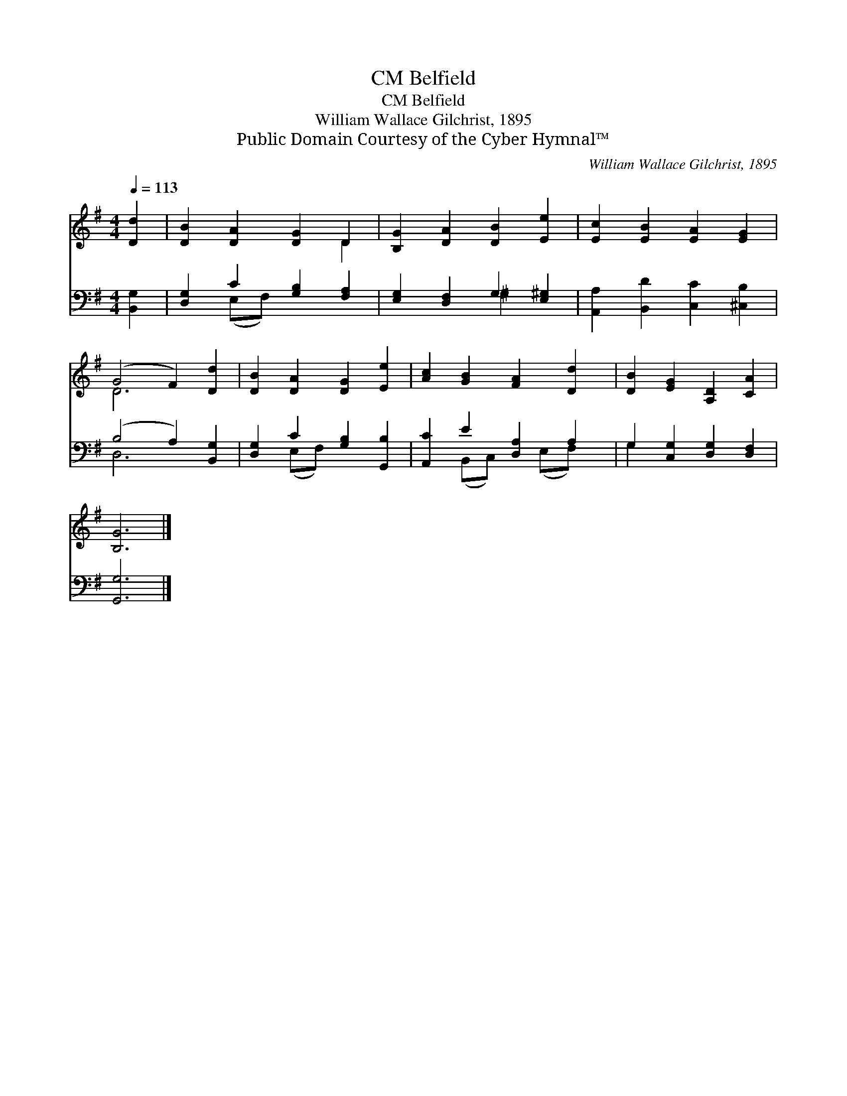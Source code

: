 X:1
T:Belfield, CM
T:Belfield, CM
T:William Wallace Gilchrist, 1895
T:Public Domain Courtesy of the Cyber Hymnal™
C:William Wallace Gilchrist, 1895
Z:Public Domain
Z:Courtesy of the Cyber Hymnal™
%%score ( 1 2 ) ( 3 4 )
L:1/8
Q:1/4=113
M:4/4
K:G
V:1 treble 
V:2 treble 
V:3 bass 
V:4 bass 
V:1
 [Dd]2 | [DB]2 [DA]2 [DG]2 D2 | [B,G]2 [DA]2 [DB]2 [Ee]2 | [Ec]2 [EB]2 [EA]2 [EG]2 | %4
 (G4 F2) [Dd]2 | [DB]2 [DA]2 [DG]2 [Ee]2 | [Ac]2 [GB]2 [FA]2 [Dd]2 | [DB]2 [EG]2 [A,D]2 [CA]2 | %8
 [B,G]6 |] %9
V:2
 x2 | x6 D2 | x8 | x8 | D6 x2 | x8 | x8 | x8 | x6 |] %9
V:3
 [B,,G,]2 | [D,G,]2 C2 [G,B,]2 [F,A,]2 | [E,G,]2 [D,F,]2 G,2 [E,^G,]2 | %3
 [A,,A,]2 [B,,D]2 [C,C]2 [^C,B,]2 | (B,4 A,2) [B,,G,]2 | [D,G,]2 C2 [G,B,]2 [G,,B,]2 | %6
 [A,,C]2 E2 [D,A,]2 A,2 | G,2 [C,G,]2 [D,G,]2 [D,F,]2 | [G,,G,]6 |] %9
V:4
 x2 | x2 (E,F,) x4 | x4 ^G,2 x2 | x8 | D,6 x2 | x2 (E,F,) x4 | x2 (B,,C,) x (E,F,) x | G,2 x6 | %8
 x6 |] %9

